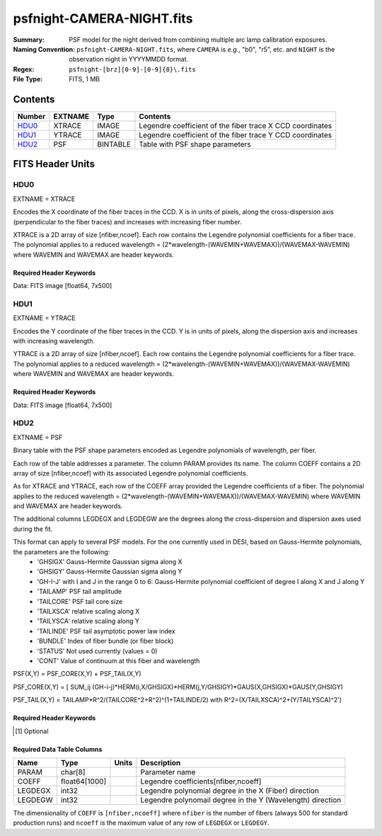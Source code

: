 ==========================
psfnight-CAMERA-NIGHT.fits
==========================

:Summary: PSF model for the night derived from combining multiple
          arc lamp calibration exposures.
:Naming Convention: ``psfnight-CAMERA-NIGHT.fits``, where ``CAMERA`` is
    *e.g.*, "b0", "r5", etc. and ``NIGHT`` is the observation night in
    YYYYMMDD format.
:Regex: ``psfnight-[brz][0-9]-[0-9]{8}\.fits``
:File Type: FITS, 1 MB

Contents
========

====== ======= ======== ===================
Number EXTNAME Type     Contents
====== ======= ======== ===================
HDU0_  XTRACE  IMAGE    Legendre coefficient of the fiber trace X CCD coordinates
HDU1_  YTRACE  IMAGE    Legendre coefficient of the fiber trace Y CCD coordinates
HDU2_  PSF     BINTABLE Table with PSF shape parameters
====== ======= ======== ===================


FITS Header Units
=================

HDU0
----

EXTNAME = XTRACE

Encodes the X coordinate of the fiber traces in the CCD.
X is in units of pixels, along the cross-dispersion axis (perpendicular to the fiber traces) and increases with increasing fiber number.

XTRACE is a 2D array of size [nfiber,ncoef]. Each row contains the Legendre polynomial coefficients for a fiber trace.
The polynomial applies to a reduced wavelength = (2*wavelength-(WAVEMIN+WAVEMAX))/(WAVEMAX-WAVEMIN) where
WAVEMIN and WAVEMAX are header keywords.


Required Header Keywords
~~~~~~~~~~~~~~~~~~~~~~~~

.. collapse:: Required Header Keywords Table

    .. rst-class:: keywords

    ======== ============= ===== =====================
    KEY      Example Value Type  Comment
    ======== ============= ===== =====================
    NAXIS1   7             int   length of data axis 1
    NAXIS2   500           int   length of data axis 2
    FIBERMIN 0             int
    FIBERMAX 499           int
    WAVEMIN  7339.0        float
    WAVEMAX  9915.0        float
    PSFTYPE  GAUSS-HERMITE str
    PSFVER   3             int
    ======== ============= ===== =====================

Data: FITS image [float64, 7x500]

HDU1
----

EXTNAME = YTRACE

Encodes the Y coordinate of the fiber traces in the CCD.
Y is in units of pixels, along the dispersion axis and increases with increasing wavelength.

YTRACE is a 2D array of size [nfiber,ncoef]. Each row contains the Legendre polynomial coefficients for a fiber trace.
The polynomial applies to a reduced wavelength = (2*wavelength-(WAVEMIN+WAVEMAX))/(WAVEMAX-WAVEMIN) where
WAVEMIN and WAVEMAX are header keywords.


Required Header Keywords
~~~~~~~~~~~~~~~~~~~~~~~~

.. collapse:: Required Header Keywords Table

    .. rst-class:: keywords

    ======== ============= ===== =====================
    KEY      Example Value Type  Comment
    ======== ============= ===== =====================
    NAXIS1   7             int   length of data axis 1
    NAXIS2   500           int   length of data axis 2
    FIBERMIN 0             int
    FIBERMAX 499           int
    WAVEMIN  7339.0        float
    WAVEMAX  9915.0        float
    ======== ============= ===== =====================

Data: FITS image [float64, 7x500]

HDU2
----

EXTNAME = PSF

Binary table with the PSF shape parameters encoded as Legendre polynomials of wavelength, per fiber.

Each row of the table addresses a parameter. The column PARAM provides its name. The column COEFF contains a 2D array of size [nfiber,ncoef] with its associated Legendre polynomial coefficients.

As for XTRACE and YTRACE, each row of the COEFF array provided the Legendre coefficients of a fiber. The polynomial applies to the reduced wavelength = (2*wavelength-(WAVEMIN+WAVEMAX))/(WAVEMAX-WAVEMIN) where WAVEMIN and WAVEMAX are header keywords.

The additional columns LEGDEGX and LEGDEGW are the degrees along the cross-dispersion and dispersion axes used during the fit.

This format can apply to several PSF models. For the one currently used in DESI, based on Gauss-Hermite polynomials, the parameters are the following:
 - 'GHSIGX' Gauss-Hermite Gaussian sigma along X
 - 'GHSIGY' Gauss-Hermite Gaussian sigma along Y
 - 'GH-I-J' with I and J in the range 0 to 6: Gauss-Hermite polynomial coefficient of degree I along X and J along Y
 - 'TAILAMP' PSF tail amplitude
 - 'TAILCORE' PSF tail core size
 - 'TAILXSCA' relative scaling along X
 - 'TAILYSCA' relative scaling along Y
 - 'TAILINDE' PSF tail asymptotic power law index
 - 'BUNDLE' Index of fiber bundle (or fiber block)
 - 'STATUS' Not used currently (values = 0)
 - 'CONT' Value of continuum at this fiber and wavelength

PSF(X,Y) = PSF_CORE(X,Y) + PSF_TAIL(X,Y)

PSF_CORE(X,Y) = [ SUM_ij (GH-i-j)*HERM(i,X/GHSIGX)*HERM(j,Y/GHSIGY)*GAUS(X,GHSIGX)*GAUS(Y,GHSIGY)

PSF_TAIL(X,Y) = TAILAMP*R^2/(TAILCORE^2+R^2)^(1+TAILINDE/2) with R^2=(X/TAILXSCA)^2+(Y/TAILYSCA)^2')


Required Header Keywords
~~~~~~~~~~~~~~~~~~~~~~~~

.. collapse:: Required Header Keywords Table

    .. rst-class:: keywords

    ============= =========================================================== ===== ===============================================
    KEY           Example Value                                               Type  Comment
    ============= =========================================================== ===== ===============================================
    NAXIS1        8016                                                        int   width of table in bytes
    NAXIS2        59                                                          int   number of rows in table
    PSFTYPE       GAUSS-HERMITE                                               str
    PSFVER        3                                                           str
    MJD           0                                                           int   MJD of arc lamp exposure
    PLATEID       0                                                           int   plate ID of arc lamp exposure
    CAMERA        r9                                                          str   camera ID
    ARCEXP        0                                                           int   ID of arc lamp exposure used to fit PSF
    NPIX_X        4114                                                        int   number of columns in input CCD image
    NPIX_Y        4128                                                        int   number of rows in input CCD image
    HSIZEX        8                                                           int   Half size of PSF in fit, NX=2*HSIZEX+1
    HSIZEY        5                                                           int   Half size of PSF in fit, NY=2*HSIZEY+1
    FIBERMIN      0                                                           int   first fiber (starting at 0)
    FIBERMAX      499                                                         int   last fiber (included)
    NPARAMS       57                                                          int   number of PSF parameters
    LEGDEG        1                                                           int   degree of Legendre pol.(wave) for parameters
    GHDEGX        6                                                           int   degree of Hermite polynomial along CCD columns
    GHDEGY        6                                                           int   degree of Hermite polynomial along CCD rows
    WAVEMIN       5546.0                                                      float minimum wavelength (A), used for the Legendre p
    WAVEMAX       7835.0                                                      float maximum wavelength (A), used for the Legendre p
    PSFERROR      0.0                                                         float assumed PSF fractional error in chi2
    READNOIS      0.0                                                         float assumed read out noise in chi2
    GAIN          1.0                                                         float assumed gain in chi2
    B00RCHI2      1.265121999136178                                           float best fit chi2/ndf for fiber bundle 0
    B00NDATA      140488                                                      int   number of pixels in fit for fiber bundle 0
    B00NPAR       1746                                                        int   number of parameters in fit for fiber bundle 0
    B01RCHI2      1.244445290488158                                           float best fit chi2/ndf for fiber bundle 1
    B01NDATA      141467                                                      int   number of pixels in fit for fiber bundle 1
    B01NPAR       1786                                                        int   number of parameters in fit for fiber bundle 1
    B02RCHI2      1.287672518525548                                           float best fit chi2/ndf for fiber bundle 2
    B02NDATA      142582                                                      int   number of pixels in fit for fiber bundle 2
    B02NPAR       1802                                                        int   number of parameters in fit for fiber bundle 2
    B03RCHI2      1.297067743767708                                           float best fit chi2/ndf for fiber bundle 3
    B03NDATA      140419                                                      int   number of pixels in fit for fiber bundle 3
    B03NPAR       1793                                                        int   number of parameters in fit for fiber bundle 3
    B04RCHI2      1.28304830748024                                            float best fit chi2/ndf for fiber bundle 4
    B04NDATA      138599                                                      int   number of pixels in fit for fiber bundle 4
    B04NPAR       1785                                                        int   number of parameters in fit for fiber bundle 4
    B05RCHI2      1.269246986023668                                           float best fit chi2/ndf for fiber bundle 5
    B05NDATA      136603                                                      int   number of pixels in fit for fiber bundle 5
    B05NPAR       1778                                                        int   number of parameters in fit for fiber bundle 5
    B06RCHI2      1.299512103689112                                           float best fit chi2/ndf for fiber bundle 6
    B06NDATA      137571                                                      int   number of pixels in fit for fiber bundle 6
    B06NPAR       1807                                                        int   number of parameters in fit for fiber bundle 6
    B07RCHI2      1.347344727978646                                           float best fit chi2/ndf for fiber bundle 7
    B07NDATA      135041                                                      int   number of pixels in fit for fiber bundle 7
    B07NPAR       1788                                                        int   number of parameters in fit for fiber bundle 7
    B08RCHI2      1.222211322234266                                           float best fit chi2/ndf for fiber bundle 8
    B08NDATA      130583                                                      int   number of pixels in fit for fiber bundle 8
    B08NPAR       1737                                                        int   number of parameters in fit for fiber bundle 8
    B09RCHI2      1.283488581543704                                           float best fit chi2/ndf for fiber bundle 9
    B09NDATA      127868                                                      int   number of pixels in fit for fiber bundle 9
    B09NPAR       1716                                                        int   number of parameters in fit for fiber bundle 9
    B10RCHI2      1.275975791937288                                           float best fit chi2/ndf for fiber bundle 10
    B10NDATA      131593                                                      int   number of pixels in fit for fiber bundle 10
    B10NPAR       1770                                                        int   number of parameters in fit for fiber bundle 10
    B11RCHI2      1.250307604266956                                           float best fit chi2/ndf for fiber bundle 11
    B11NDATA      133944                                                      int   number of pixels in fit for fiber bundle 11
    B11NPAR       1778                                                        int   number of parameters in fit for fiber bundle 11
    B12RCHI2      1.231315819103986                                           float best fit chi2/ndf for fiber bundle 12
    B12NDATA      134637                                                      int   number of pixels in fit for fiber bundle 12
    B12NPAR       1767                                                        int   number of parameters in fit for fiber bundle 12
    B13RCHI2      1.238502289060944                                           float best fit chi2/ndf for fiber bundle 13
    B13NDATA      134287                                                      int   number of pixels in fit for fiber bundle 13
    B13NPAR       1761                                                        int   number of parameters in fit for fiber bundle 13
    B14RCHI2      1.296845822866915                                           float best fit chi2/ndf for fiber bundle 14
    B14NDATA      139568                                                      int   number of pixels in fit for fiber bundle 14
    B14NPAR       1818                                                        int   number of parameters in fit for fiber bundle 14
    B15RCHI2      1.319475598189398                                           float best fit chi2/ndf for fiber bundle 15
    B15NDATA      139759                                                      int   number of pixels in fit for fiber bundle 15
    B15NPAR       1802                                                        int   number of parameters in fit for fiber bundle 15
    B16RCHI2      1.2373008163902                                             float best fit chi2/ndf for fiber bundle 16
    B16NDATA      139822                                                      int   number of pixels in fit for fiber bundle 16
    B16NPAR       1778                                                        int   number of parameters in fit for fiber bundle 16
    B17RCHI2      1.262409294037498                                           float best fit chi2/ndf for fiber bundle 17
    B17NDATA      140633                                                      int   number of pixels in fit for fiber bundle 17
    B17NPAR       1770                                                        int   number of parameters in fit for fiber bundle 17
    B18RCHI2      1.270007569982172                                           float best fit chi2/ndf for fiber bundle 18
    B18NDATA      143004                                                      int   number of pixels in fit for fiber bundle 18
    B18NPAR       1790                                                        int   number of parameters in fit for fiber bundle 18
    B19RCHI2      1.275991847448398                                           float best fit chi2/ndf for fiber bundle 19
    B19NDATA      143320                                                      int   number of pixels in fit for fiber bundle 19
    B19NPAR       1780                                                        int   number of parameters in fit for fiber bundle 19
    EXPID [1]_    0.0                                                         float
    IN_IMAGE [1]_ SPECPROD/preproc/20210508/00087672/preproc-z6-00087672.fits str
    IN_PSF [1]_   SPECPROD/calibnight/20210508/psfnight-z6-20210508.fits      str
    MEANDY [1]_   1.53486325871199e-12                                        float
    MEANDX [1]_   -0.02150255816129912                                        float
    MINDY [1]_    -3.6379788070917e-12                                        float
    MINDX [1]_    -0.02509807125352381                                        float
    MAXDY [1]_    1.00044417195022e-11                                        float
    MAXDX [1]_    -0.01113212858444967                                        float
    ============= =========================================================== ===== ===============================================

.. [1] Optional

Required Data Table Columns
~~~~~~~~~~~~~~~~~~~~~~~~~~~

.. rst-class:: columns

======= ============= ===== ===================
Name    Type          Units Description
======= ============= ===== ===================
PARAM   char[8]             Parameter name
COEFF   float64[1000]       Legendre coefficients[nfiber,ncoeff]
LEGDEGX int32               Legendre polynomial degree in the X (Fiber) direction
LEGDEGW int32               Legendre polynomail degree in the Y (Wavelength) direction
======= ============= ===== ===================

The dimensionality of ``COEFF`` is ``[nfiber,ncoeff]`` where ``nfiber`` is the
number of fibers (always 500 for standard production runs) and ``ncoeff`` is
the maximum value of any row of ``LEGDEGX`` or ``LEGDEGY``.
